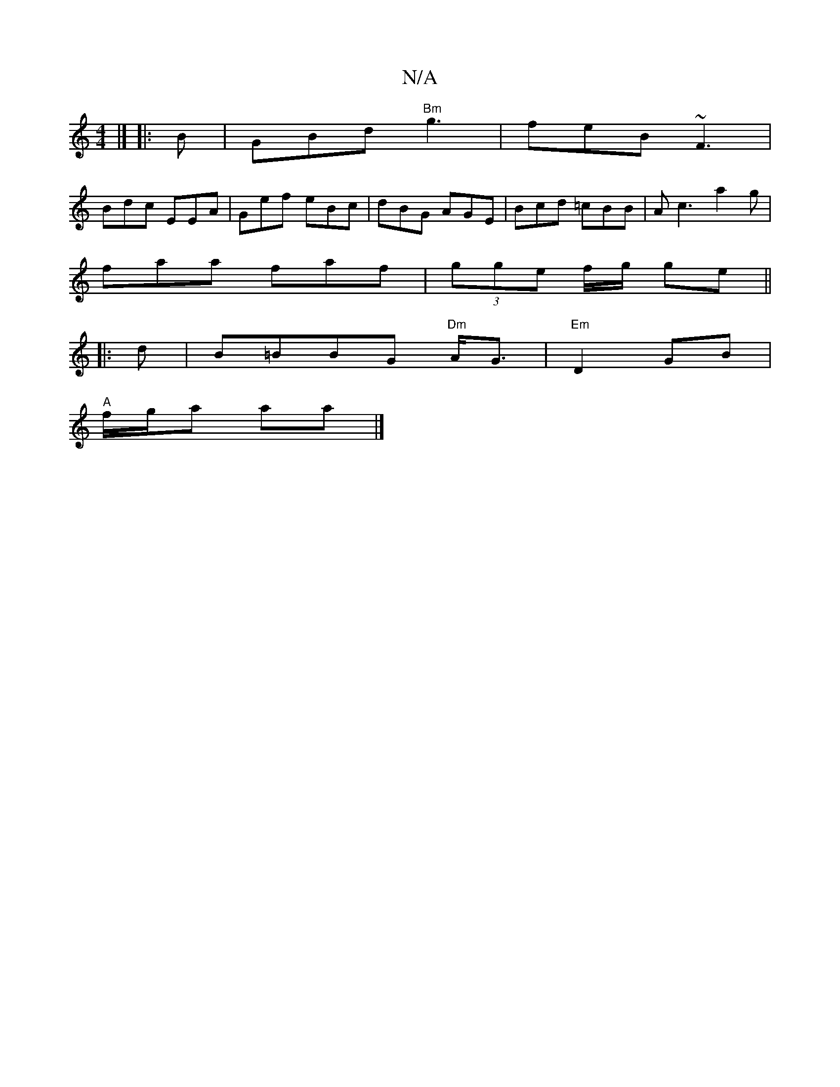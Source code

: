 X:1
T:N/A
M:4/4
R:N/A
K:Cmajor
 |] |:B|GBd "Bm"g3|feB ~F3|
Bdc EEA|Gef eBc|dBG AGE|Bcd =cBB|Ac3 a2 g|
faa faf|(3gge f/g/ ge || 
|:d|B=BBG "Dm"A<G|"Em"D2GB |
"A" f/g/a aa |]

|:f/g/ e/f/ gf|g2 g3 e | ce ag | b2 af|dcAG |
D>GE<D | (3